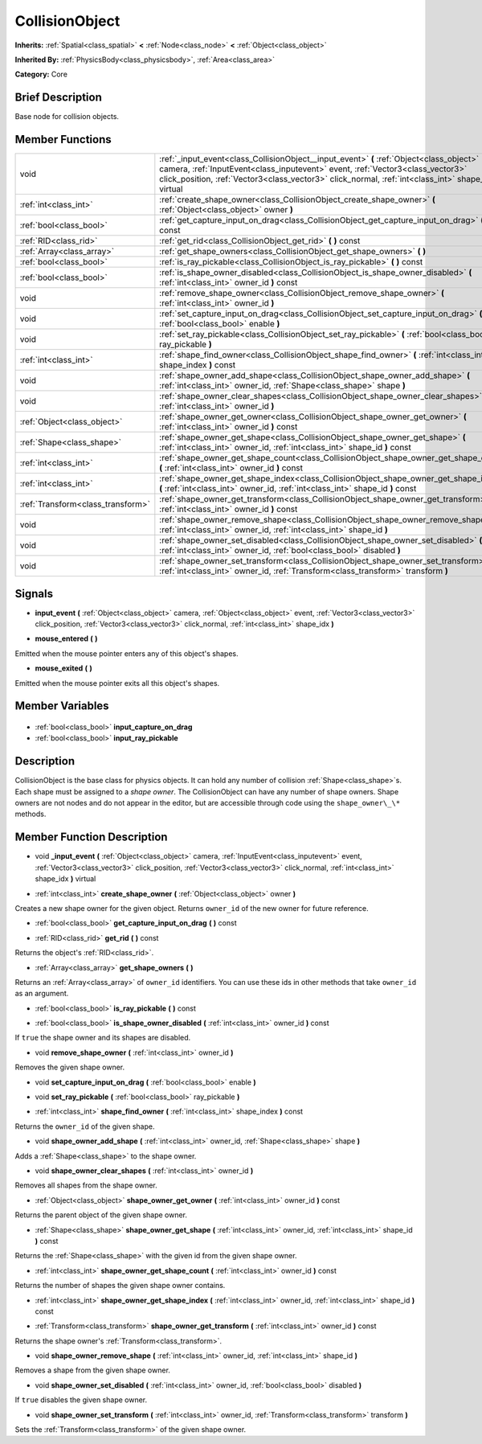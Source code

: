 .. Generated automatically by doc/tools/makerst.py in Godot's source tree.
.. DO NOT EDIT THIS FILE, but the CollisionObject.xml source instead.
.. The source is found in doc/classes or modules/<name>/doc_classes.

.. _class_CollisionObject:

CollisionObject
===============

**Inherits:** :ref:`Spatial<class_spatial>` **<** :ref:`Node<class_node>` **<** :ref:`Object<class_object>`

**Inherited By:** :ref:`PhysicsBody<class_physicsbody>`, :ref:`Area<class_area>`

**Category:** Core

Brief Description
-----------------

Base node for collision objects.

Member Functions
----------------

+------------------------------------+--------------------------------------------------------------------------------------------------------------------------------------------------------------------------------------------------------------------------------------------------------------------------------------+
| void                               | :ref:`_input_event<class_CollisionObject__input_event>` **(** :ref:`Object<class_object>` camera, :ref:`InputEvent<class_inputevent>` event, :ref:`Vector3<class_vector3>` click_position, :ref:`Vector3<class_vector3>` click_normal, :ref:`int<class_int>` shape_idx **)** virtual |
+------------------------------------+--------------------------------------------------------------------------------------------------------------------------------------------------------------------------------------------------------------------------------------------------------------------------------------+
| :ref:`int<class_int>`              | :ref:`create_shape_owner<class_CollisionObject_create_shape_owner>` **(** :ref:`Object<class_object>` owner **)**                                                                                                                                                                    |
+------------------------------------+--------------------------------------------------------------------------------------------------------------------------------------------------------------------------------------------------------------------------------------------------------------------------------------+
| :ref:`bool<class_bool>`            | :ref:`get_capture_input_on_drag<class_CollisionObject_get_capture_input_on_drag>` **(** **)** const                                                                                                                                                                                  |
+------------------------------------+--------------------------------------------------------------------------------------------------------------------------------------------------------------------------------------------------------------------------------------------------------------------------------------+
| :ref:`RID<class_rid>`              | :ref:`get_rid<class_CollisionObject_get_rid>` **(** **)** const                                                                                                                                                                                                                      |
+------------------------------------+--------------------------------------------------------------------------------------------------------------------------------------------------------------------------------------------------------------------------------------------------------------------------------------+
| :ref:`Array<class_array>`          | :ref:`get_shape_owners<class_CollisionObject_get_shape_owners>` **(** **)**                                                                                                                                                                                                          |
+------------------------------------+--------------------------------------------------------------------------------------------------------------------------------------------------------------------------------------------------------------------------------------------------------------------------------------+
| :ref:`bool<class_bool>`            | :ref:`is_ray_pickable<class_CollisionObject_is_ray_pickable>` **(** **)** const                                                                                                                                                                                                      |
+------------------------------------+--------------------------------------------------------------------------------------------------------------------------------------------------------------------------------------------------------------------------------------------------------------------------------------+
| :ref:`bool<class_bool>`            | :ref:`is_shape_owner_disabled<class_CollisionObject_is_shape_owner_disabled>` **(** :ref:`int<class_int>` owner_id **)** const                                                                                                                                                       |
+------------------------------------+--------------------------------------------------------------------------------------------------------------------------------------------------------------------------------------------------------------------------------------------------------------------------------------+
| void                               | :ref:`remove_shape_owner<class_CollisionObject_remove_shape_owner>` **(** :ref:`int<class_int>` owner_id **)**                                                                                                                                                                       |
+------------------------------------+--------------------------------------------------------------------------------------------------------------------------------------------------------------------------------------------------------------------------------------------------------------------------------------+
| void                               | :ref:`set_capture_input_on_drag<class_CollisionObject_set_capture_input_on_drag>` **(** :ref:`bool<class_bool>` enable **)**                                                                                                                                                         |
+------------------------------------+--------------------------------------------------------------------------------------------------------------------------------------------------------------------------------------------------------------------------------------------------------------------------------------+
| void                               | :ref:`set_ray_pickable<class_CollisionObject_set_ray_pickable>` **(** :ref:`bool<class_bool>` ray_pickable **)**                                                                                                                                                                     |
+------------------------------------+--------------------------------------------------------------------------------------------------------------------------------------------------------------------------------------------------------------------------------------------------------------------------------------+
| :ref:`int<class_int>`              | :ref:`shape_find_owner<class_CollisionObject_shape_find_owner>` **(** :ref:`int<class_int>` shape_index **)** const                                                                                                                                                                  |
+------------------------------------+--------------------------------------------------------------------------------------------------------------------------------------------------------------------------------------------------------------------------------------------------------------------------------------+
| void                               | :ref:`shape_owner_add_shape<class_CollisionObject_shape_owner_add_shape>` **(** :ref:`int<class_int>` owner_id, :ref:`Shape<class_shape>` shape **)**                                                                                                                                |
+------------------------------------+--------------------------------------------------------------------------------------------------------------------------------------------------------------------------------------------------------------------------------------------------------------------------------------+
| void                               | :ref:`shape_owner_clear_shapes<class_CollisionObject_shape_owner_clear_shapes>` **(** :ref:`int<class_int>` owner_id **)**                                                                                                                                                           |
+------------------------------------+--------------------------------------------------------------------------------------------------------------------------------------------------------------------------------------------------------------------------------------------------------------------------------------+
| :ref:`Object<class_object>`        | :ref:`shape_owner_get_owner<class_CollisionObject_shape_owner_get_owner>` **(** :ref:`int<class_int>` owner_id **)** const                                                                                                                                                           |
+------------------------------------+--------------------------------------------------------------------------------------------------------------------------------------------------------------------------------------------------------------------------------------------------------------------------------------+
| :ref:`Shape<class_shape>`          | :ref:`shape_owner_get_shape<class_CollisionObject_shape_owner_get_shape>` **(** :ref:`int<class_int>` owner_id, :ref:`int<class_int>` shape_id **)** const                                                                                                                           |
+------------------------------------+--------------------------------------------------------------------------------------------------------------------------------------------------------------------------------------------------------------------------------------------------------------------------------------+
| :ref:`int<class_int>`              | :ref:`shape_owner_get_shape_count<class_CollisionObject_shape_owner_get_shape_count>` **(** :ref:`int<class_int>` owner_id **)** const                                                                                                                                               |
+------------------------------------+--------------------------------------------------------------------------------------------------------------------------------------------------------------------------------------------------------------------------------------------------------------------------------------+
| :ref:`int<class_int>`              | :ref:`shape_owner_get_shape_index<class_CollisionObject_shape_owner_get_shape_index>` **(** :ref:`int<class_int>` owner_id, :ref:`int<class_int>` shape_id **)** const                                                                                                               |
+------------------------------------+--------------------------------------------------------------------------------------------------------------------------------------------------------------------------------------------------------------------------------------------------------------------------------------+
| :ref:`Transform<class_transform>`  | :ref:`shape_owner_get_transform<class_CollisionObject_shape_owner_get_transform>` **(** :ref:`int<class_int>` owner_id **)** const                                                                                                                                                   |
+------------------------------------+--------------------------------------------------------------------------------------------------------------------------------------------------------------------------------------------------------------------------------------------------------------------------------------+
| void                               | :ref:`shape_owner_remove_shape<class_CollisionObject_shape_owner_remove_shape>` **(** :ref:`int<class_int>` owner_id, :ref:`int<class_int>` shape_id **)**                                                                                                                           |
+------------------------------------+--------------------------------------------------------------------------------------------------------------------------------------------------------------------------------------------------------------------------------------------------------------------------------------+
| void                               | :ref:`shape_owner_set_disabled<class_CollisionObject_shape_owner_set_disabled>` **(** :ref:`int<class_int>` owner_id, :ref:`bool<class_bool>` disabled **)**                                                                                                                         |
+------------------------------------+--------------------------------------------------------------------------------------------------------------------------------------------------------------------------------------------------------------------------------------------------------------------------------------+
| void                               | :ref:`shape_owner_set_transform<class_CollisionObject_shape_owner_set_transform>` **(** :ref:`int<class_int>` owner_id, :ref:`Transform<class_transform>` transform **)**                                                                                                            |
+------------------------------------+--------------------------------------------------------------------------------------------------------------------------------------------------------------------------------------------------------------------------------------------------------------------------------------+

Signals
-------

.. _class_CollisionObject_input_event:

- **input_event** **(** :ref:`Object<class_object>` camera, :ref:`Object<class_object>` event, :ref:`Vector3<class_vector3>` click_position, :ref:`Vector3<class_vector3>` click_normal, :ref:`int<class_int>` shape_idx **)**

.. _class_CollisionObject_mouse_entered:

- **mouse_entered** **(** **)**

Emitted when the mouse pointer enters any of this object's shapes.

.. _class_CollisionObject_mouse_exited:

- **mouse_exited** **(** **)**

Emitted when the mouse pointer exits all this object's shapes.


Member Variables
----------------

  .. _class_CollisionObject_input_capture_on_drag:

- :ref:`bool<class_bool>` **input_capture_on_drag**

  .. _class_CollisionObject_input_ray_pickable:

- :ref:`bool<class_bool>` **input_ray_pickable**


Description
-----------

CollisionObject is the base class for physics objects. It can hold any number of collision :ref:`Shape<class_shape>`\ s. Each shape must be assigned to a *shape owner*. The CollisionObject can have any number of shape owners. Shape owners are not nodes and do not appear in the editor, but are accessible through code using the ``shape_owner\_\*`` methods.

Member Function Description
---------------------------

.. _class_CollisionObject__input_event:

- void **_input_event** **(** :ref:`Object<class_object>` camera, :ref:`InputEvent<class_inputevent>` event, :ref:`Vector3<class_vector3>` click_position, :ref:`Vector3<class_vector3>` click_normal, :ref:`int<class_int>` shape_idx **)** virtual

.. _class_CollisionObject_create_shape_owner:

- :ref:`int<class_int>` **create_shape_owner** **(** :ref:`Object<class_object>` owner **)**

Creates a new shape owner for the given object. Returns ``owner_id`` of the new owner for future reference.

.. _class_CollisionObject_get_capture_input_on_drag:

- :ref:`bool<class_bool>` **get_capture_input_on_drag** **(** **)** const

.. _class_CollisionObject_get_rid:

- :ref:`RID<class_rid>` **get_rid** **(** **)** const

Returns the object's :ref:`RID<class_rid>`.

.. _class_CollisionObject_get_shape_owners:

- :ref:`Array<class_array>` **get_shape_owners** **(** **)**

Returns an :ref:`Array<class_array>` of ``owner_id`` identifiers. You can use these ids in other methods that take ``owner_id`` as an argument.

.. _class_CollisionObject_is_ray_pickable:

- :ref:`bool<class_bool>` **is_ray_pickable** **(** **)** const

.. _class_CollisionObject_is_shape_owner_disabled:

- :ref:`bool<class_bool>` **is_shape_owner_disabled** **(** :ref:`int<class_int>` owner_id **)** const

If ``true`` the shape owner and its shapes are disabled.

.. _class_CollisionObject_remove_shape_owner:

- void **remove_shape_owner** **(** :ref:`int<class_int>` owner_id **)**

Removes the given shape owner.

.. _class_CollisionObject_set_capture_input_on_drag:

- void **set_capture_input_on_drag** **(** :ref:`bool<class_bool>` enable **)**

.. _class_CollisionObject_set_ray_pickable:

- void **set_ray_pickable** **(** :ref:`bool<class_bool>` ray_pickable **)**

.. _class_CollisionObject_shape_find_owner:

- :ref:`int<class_int>` **shape_find_owner** **(** :ref:`int<class_int>` shape_index **)** const

Returns the ``owner_id`` of the given shape.

.. _class_CollisionObject_shape_owner_add_shape:

- void **shape_owner_add_shape** **(** :ref:`int<class_int>` owner_id, :ref:`Shape<class_shape>` shape **)**

Adds a :ref:`Shape<class_shape>` to the shape owner.

.. _class_CollisionObject_shape_owner_clear_shapes:

- void **shape_owner_clear_shapes** **(** :ref:`int<class_int>` owner_id **)**

Removes all shapes from the shape owner.

.. _class_CollisionObject_shape_owner_get_owner:

- :ref:`Object<class_object>` **shape_owner_get_owner** **(** :ref:`int<class_int>` owner_id **)** const

Returns the parent object of the given shape owner.

.. _class_CollisionObject_shape_owner_get_shape:

- :ref:`Shape<class_shape>` **shape_owner_get_shape** **(** :ref:`int<class_int>` owner_id, :ref:`int<class_int>` shape_id **)** const

Returns the :ref:`Shape<class_shape>` with the given id from the given shape owner.

.. _class_CollisionObject_shape_owner_get_shape_count:

- :ref:`int<class_int>` **shape_owner_get_shape_count** **(** :ref:`int<class_int>` owner_id **)** const

Returns the number of shapes the given shape owner contains.

.. _class_CollisionObject_shape_owner_get_shape_index:

- :ref:`int<class_int>` **shape_owner_get_shape_index** **(** :ref:`int<class_int>` owner_id, :ref:`int<class_int>` shape_id **)** const

.. _class_CollisionObject_shape_owner_get_transform:

- :ref:`Transform<class_transform>` **shape_owner_get_transform** **(** :ref:`int<class_int>` owner_id **)** const

Returns the shape owner's :ref:`Transform<class_transform>`.

.. _class_CollisionObject_shape_owner_remove_shape:

- void **shape_owner_remove_shape** **(** :ref:`int<class_int>` owner_id, :ref:`int<class_int>` shape_id **)**

Removes a shape from the given shape owner.

.. _class_CollisionObject_shape_owner_set_disabled:

- void **shape_owner_set_disabled** **(** :ref:`int<class_int>` owner_id, :ref:`bool<class_bool>` disabled **)**

If ``true`` disables the given shape owner.

.. _class_CollisionObject_shape_owner_set_transform:

- void **shape_owner_set_transform** **(** :ref:`int<class_int>` owner_id, :ref:`Transform<class_transform>` transform **)**

Sets the :ref:`Transform<class_transform>` of the given shape owner.


